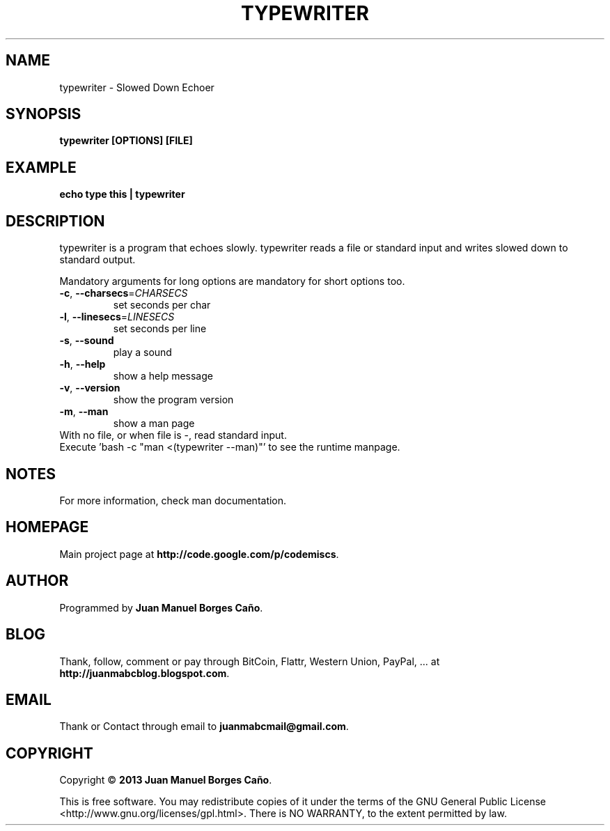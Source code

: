 .\" Originally generated by cmd.
.TH TYPEWRITER "1" "December 2013" "typewriter 0.9.0" "User Commands"
.SH NAME
typewriter \- Slowed Down Echoer
.SH SYNOPSIS
.B typewriter [OPTIONS] [FILE]
.SH EXAMPLE
.B echo type this | typewriter 
.SH DESCRIPTION
typewriter is a program that echoes slowly. typewriter reads a file or standard input and writes slowed down to standard output.
.PP
Mandatory arguments for long options are mandatory for short options too.
.TP
\fB\-c\fR, \fB\-\-charsecs\fR=\fICHARSECS\fR
set seconds per char
.TP
\fB\-l\fR, \fB\-\-linesecs\fR=\fILINESECS\fR
set seconds per line
.TP
\fB\-s\fR, \fB\-\-sound\fR
play a sound
.TP
\fB\-h\fR, \fB\-\-help\fR
show a help message
.TP
\fB\-v\fR, \fB\-\-version\fR
show the program version
.TP
\fB\-m\fR, \fB\-\-man\fR
show a man page
.TP
With no file, or when file is -, read standard input.
.TP
Execute 'bash -c "man <(typewriter --man)"' to see the runtime manpage.
.SH NOTES
For more information, check man documentation.
.SH HOMEPAGE
Main project page at \fBhttp://code.google.com/p/codemiscs\fR.
.SH AUTHOR
Programmed by \fBJuan Manuel Borges Caño\fR.
.SH BLOG
Thank, follow, comment or pay through BitCoin, Flattr, Western Union, PayPal, ... at \fBhttp://juanmabcblog.blogspot.com\fR.
.SH EMAIL
Thank or Contact through email to \fBjuanmabcmail@gmail.com\fR.
.SH COPYRIGHT
Copyright \(co \fB2013 Juan Manuel Borges Caño\fR.
.PP
This is free software.  You may redistribute copies of it under the terms of
the GNU General Public License <http://www.gnu.org/licenses/gpl.html>.
There is NO WARRANTY, to the extent permitted by law.
